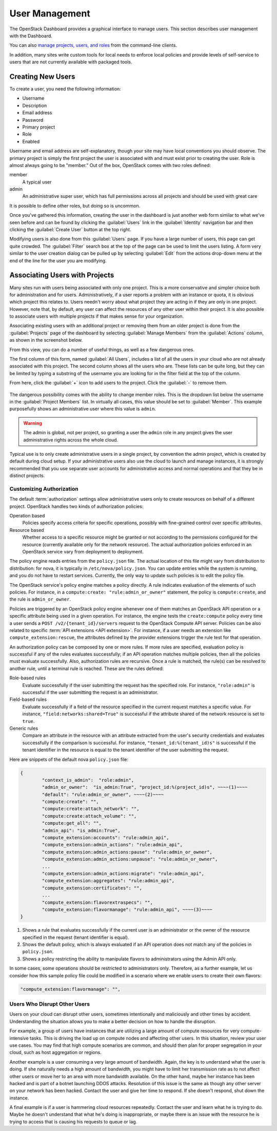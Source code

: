 ===============
User Management
===============

The OpenStack Dashboard provides a graphical interface to manage users.
This section describes user management with the Dashboard.

You can also `manage projects, users, and roles
<http://docs.openstack.org/admin-guide/cli-manage-projects-users-and-roles.html>`_
from the command-line clients.

In addition, many sites write custom tools for local needs to enforce
local policies and provide levels of self-service to users that are not
currently available with packaged tools.

Creating New Users
~~~~~~~~~~~~~~~~~~

To create a user, you need the following information:

* Username
* Description
* Email address
* Password
* Primary project
* Role
* Enabled

Username and email address are self-explanatory, though your site may
have local conventions you should observe. The primary project is simply
the first project the user is associated with and must exist prior to
creating the user. Role is almost always going to be "member." Out of
the box, OpenStack comes with two roles defined:

member
    A typical user

admin
    An administrative super user, which has full permissions across all
    projects and should be used with great care

It is possible to define other roles, but doing so is uncommon.

Once you've gathered this information, creating the user in the
dashboard is just another web form similar to what we've seen before and
can be found by clicking the :guilabel:`Users` link in the
:guilabel:`Identity` navigation bar and then clicking the
:guilabel:`Create User` button at the top right.

Modifying users is also done from this :guilabel:`Users` page. If you have a
large number of users, this page can get quite crowded. The :guilabel:`Filter`
search box at the top of the page can be used to limit the users listing. A
form very similar to the user creation dialog can be pulled up by selecting
:guilabel:`Edit` from the actions drop-down menu at the end of the line for
the user you are modifying.

Associating Users with Projects
~~~~~~~~~~~~~~~~~~~~~~~~~~~~~~~

Many sites run with users being associated with only one project. This
is a more conservative and simpler choice both for administration and
for users. Administratively, if a user reports a problem with an
instance or quota, it is obvious which project this relates to. Users
needn't worry about what project they are acting in if they are only in
one project. However, note that, by default, any user can affect the
resources of any other user within their project. It is also possible to
associate users with multiple projects if that makes sense for your
organization.

Associating existing users with an additional project or removing them
from an older project is done from the :guilabel:`Projects` page of the
dashboard by selecting :guilabel:`Manage Members` from the
:guilabel:`Actions` column, as shown in the screenshot below.

From this view, you can do a number of useful things, as well as a few
dangerous ones.

The first column of this form, named :guilabel:`All Users`, includes a list of
all the users in your cloud who are not already associated with this
project. The second column shows all the users who are. These lists can
be quite long, but they can be limited by typing a substring of the
username you are looking for in the filter field at the top of the
column.

From here, click the :guilabel:`+` icon to add users to the project.
Click the :guilabel:`-` to remove them.

.. figure:: figures/edit_project_member.png
   :alt: Edit Project Members tab

The dangerous possibility comes with the ability to change member roles.
This is the dropdown list below the username in the
:guilabel:`Project Members` list. In virtually all cases,
this value should be set to :guilabel:`Member`. This example purposefully
shows an administrative user where this value is ``admin``.

.. warning::

   The admin is global, not per project, so granting a user the ``admin``
   role in any project gives the user administrative rights across the
   whole cloud.

Typical use is to only create administrative users in a single project,
by convention the admin project, which is created by default during
cloud setup. If your administrative users also use the cloud to launch
and manage instances, it is strongly recommended that you use separate
user accounts for administrative access and normal operations and that
they be in distinct projects.

Customizing Authorization
-------------------------

The default :term:`authorization` settings allow administrative users
only to create resources on behalf of a different project.
OpenStack handles two kinds of authorization policies:

Operation based
    Policies specify access criteria for specific operations, possibly
    with fine-grained control over specific attributes.

Resource based
    Whether access to a specific resource might be granted or not
    according to the permissions configured for the resource (currently
    available only for the network resource). The actual authorization
    policies enforced in an OpenStack service vary from deployment to
    deployment.

The policy engine reads entries from the ``policy.json`` file. The
actual location of this file might vary from distribution to
distribution: for nova, it is typically in ``/etc/nova/policy.json``.
You can update entries while the system is running, and you do not have
to restart services. Currently, the only way to update such policies is
to edit the policy file.

The OpenStack service's policy engine matches a policy directly. A rule
indicates evaluation of the elements of such policies. For instance, in
a ``compute:create: "rule:admin_or_owner"`` statement, the policy is
``compute:create``, and the rule is ``admin_or_owner``.

Policies are triggered by an OpenStack policy engine whenever one of
them matches an OpenStack API operation or a specific attribute being
used in a given operation. For instance, the engine tests the
``create:compute`` policy every time a user sends a
``POST /v2/{tenant_id}/servers`` request to the OpenStack Compute API
server. Policies can be also related to specific :term:`API extensions
<API extension>`. For instance, if a user needs an extension like
``compute_extension:rescue``, the attributes defined by the provider
extensions trigger the rule test for that operation.

An authorization policy can be composed by one or more rules. If more
rules are specified, evaluation policy is successful if any of the rules
evaluates successfully; if an API operation matches multiple policies,
then all the policies must evaluate successfully. Also, authorization
rules are recursive. Once a rule is matched, the rule(s) can be resolved
to another rule, until a terminal rule is reached. These are the rules
defined:

Role-based rules
    Evaluate successfully if the user submitting the request has the
    specified role. For instance, ``"role:admin"`` is successful if the
    user submitting the request is an administrator.

Field-based rules
    Evaluate successfully if a field of the resource specified in the
    current request matches a specific value. For instance,
    ``"field:networks:shared=True"`` is successful if the attribute
    shared of the network resource is set to ``true``.

Generic rules
    Compare an attribute in the resource with an attribute extracted
    from the user's security credentials and evaluates successfully if
    the comparison is successful. For instance,
    ``"tenant_id:%(tenant_id)s"`` is successful if the tenant identifier
    in the resource is equal to the tenant identifier of the user
    submitting the request.

Here are snippets of the default nova ``policy.json`` file:

.. code-block:: none

   {
           "context_is_admin":  "role:admin",
           "admin_or_owner":  "is_admin:True", "project_id:%(project_id)s", ~~~~(1)~~~~
           "default": "rule:admin_or_owner", ~~~~(2)~~~~
           "compute:create": "",
           "compute:create:attach_network": "",
           "compute:create:attach_volume": "",
           "compute:get_all": "",
           "admin_api": "is_admin:True",
           "compute_extension:accounts": "rule:admin_api",
           "compute_extension:admin_actions": "rule:admin_api",
           "compute_extension:admin_actions:pause": "rule:admin_or_owner",
           "compute_extension:admin_actions:unpause": "rule:admin_or_owner",
           ...
           "compute_extension:admin_actions:migrate": "rule:admin_api",
           "compute_extension:aggregates": "rule:admin_api",
           "compute_extension:certificates": "",
           ...
           "compute_extension:flavorextraspecs": "",
           "compute_extension:flavormanage": "rule:admin_api", ~~~~(3)~~~~
   }


1. Shows a rule that evaluates successfully if the current user is an
   administrator or the owner of the resource specified in the request
   (tenant identifier is equal).

2. Shows the default policy, which is always evaluated if an API
   operation does not match any of the policies in ``policy.json``.

3. Shows a policy restricting the ability to manipulate flavors to
   administrators using the Admin API only.

In some cases, some operations should be restricted to administrators
only. Therefore, as a further example, let us consider how this sample
policy file could be modified in a scenario where we enable users to
create their own flavors:

.. code-block:: none

   "compute_extension:flavormanage": "",

Users Who Disrupt Other Users
-----------------------------

Users on your cloud can disrupt other users, sometimes intentionally and
maliciously and other times by accident. Understanding the situation
allows you to make a better decision on how to handle the
disruption.

For example, a group of users have instances that are utilizing a large
amount of compute resources for very compute-intensive tasks. This is
driving the load up on compute nodes and affecting other users. In this
situation, review your user use cases. You may find that high compute
scenarios are common, and should then plan for proper segregation in
your cloud, such as host aggregation or regions.

Another example is a user consuming a very large amount of bandwidth.
Again, the key is to understand what the user is doing.
If she naturally needs a high amount of bandwidth,
you might have to limit her transmission rate as to not
affect other users or move her to an area with more bandwidth available.
On the other hand, maybe her instance has been hacked and is part of a
botnet launching DDOS attacks. Resolution of this issue is the same as
though any other server on your network has been hacked. Contact the
user and give her time to respond. If she doesn't respond, shut down the
instance.

A final example is if a user is hammering cloud resources repeatedly.
Contact the user and learn what he is trying to do. Maybe he doesn't
understand that what he's doing is inappropriate, or maybe there is an
issue with the resource he is trying to access that is causing his
requests to queue or lag.
